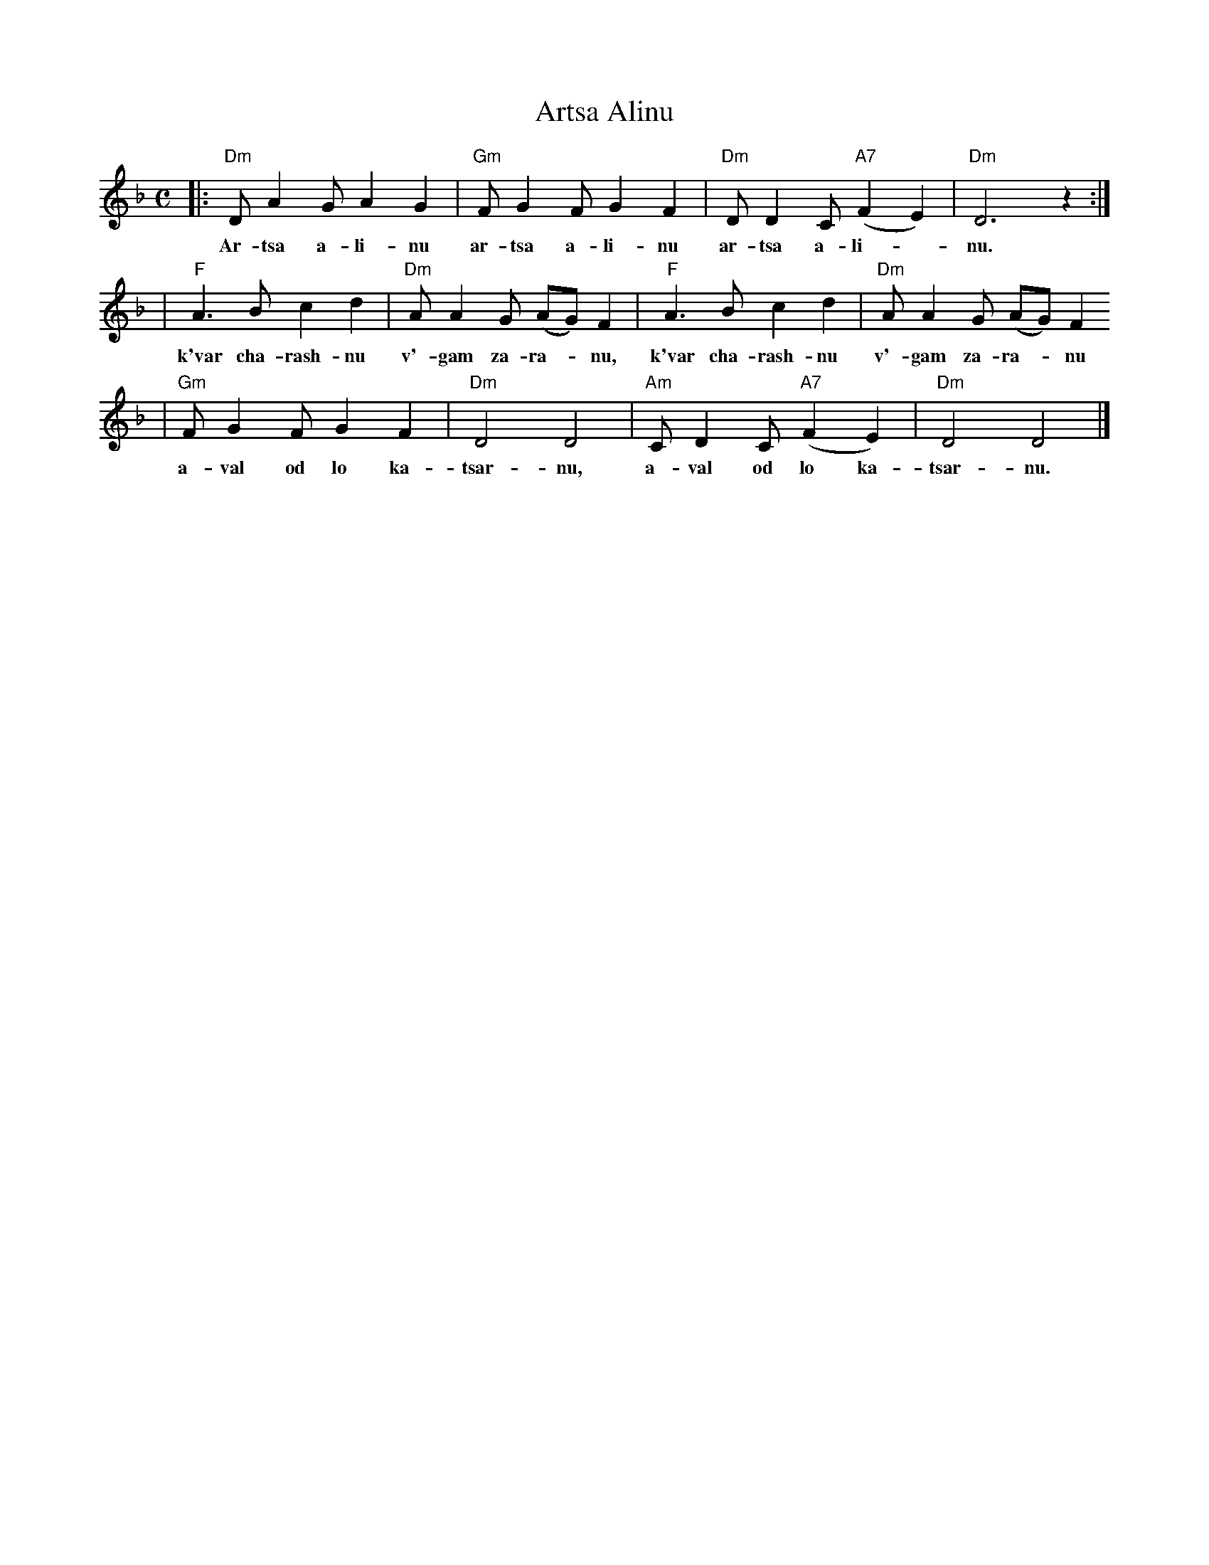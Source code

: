 X: 54
T: Artsa Alinu
M: C
L: 1/8
K: Dm
|: "Dm"DA2G A2G2 | "Gm"FG2F G2F2 | "Dm"DD2C "A7"(F2E2) | "Dm"D6 z2 :|
w: Ar-tsa a-li-nu ar-tsa a-li-nu ar-tsa a-li-*nu.
| "F"A3B c2d2 | "Dm"AA2G (AG)F2 | "F"A3B c2d2 | "Dm"AA2G (AG)F2
w: k'var cha-rash-nu v'-gam za-ra-*nu, k'var cha-rash-nu v'-gam za-ra-*nu
| "Gm"FG2F G2F2 | "Dm"D4 D4 | "Am"CD2C "A7"(F2E2) | "Dm"D4 D4 |]
w: a-val od lo ka-tsar-nu, a-val od lo ka-tsar-nu.
